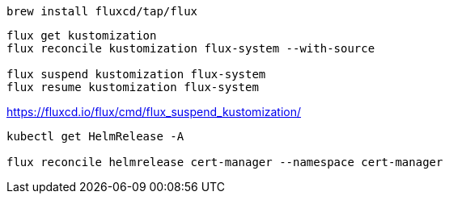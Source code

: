 
----
brew install fluxcd/tap/flux
----

----
flux get kustomization
flux reconcile kustomization flux-system --with-source

flux suspend kustomization flux-system
flux resume kustomization flux-system
----

https://fluxcd.io/flux/cmd/flux_suspend_kustomization/


----
kubectl get HelmRelease -A

flux reconcile helmrelease cert-manager --namespace cert-manager
----